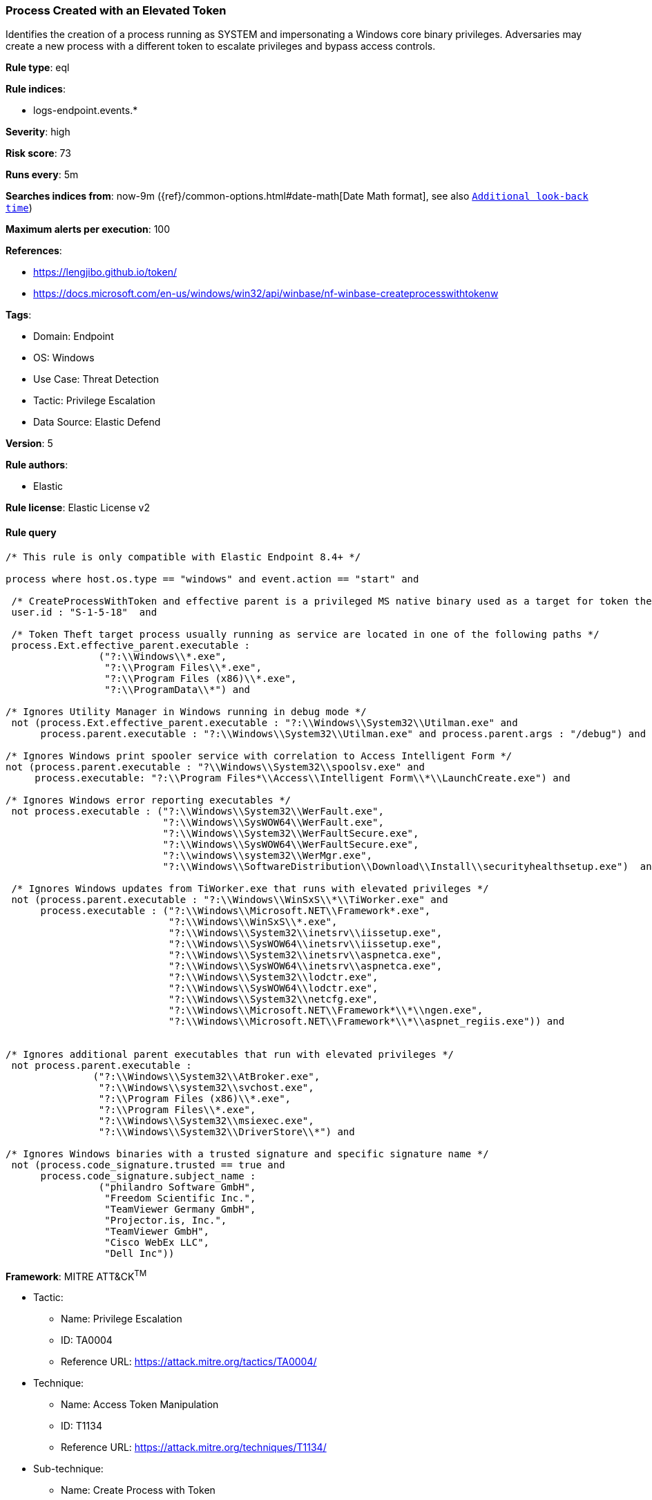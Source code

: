[[prebuilt-rule-8-7-12-process-created-with-an-elevated-token]]
=== Process Created with an Elevated Token

Identifies the creation of a process running as SYSTEM and impersonating a Windows core binary privileges. Adversaries may create a new process with a different token to escalate privileges and bypass access controls.

*Rule type*: eql

*Rule indices*: 

* logs-endpoint.events.*

*Severity*: high

*Risk score*: 73

*Runs every*: 5m

*Searches indices from*: now-9m ({ref}/common-options.html#date-math[Date Math format], see also <<rule-schedule, `Additional look-back time`>>)

*Maximum alerts per execution*: 100

*References*: 

* https://lengjibo.github.io/token/
* https://docs.microsoft.com/en-us/windows/win32/api/winbase/nf-winbase-createprocesswithtokenw

*Tags*: 

* Domain: Endpoint
* OS: Windows
* Use Case: Threat Detection
* Tactic: Privilege Escalation
* Data Source: Elastic Defend

*Version*: 5

*Rule authors*: 

* Elastic

*Rule license*: Elastic License v2


==== Rule query


[source, js]
----------------------------------
/* This rule is only compatible with Elastic Endpoint 8.4+ */

process where host.os.type == "windows" and event.action == "start" and

 /* CreateProcessWithToken and effective parent is a privileged MS native binary used as a target for token theft */
 user.id : "S-1-5-18"  and

 /* Token Theft target process usually running as service are located in one of the following paths */
 process.Ext.effective_parent.executable :
                ("?:\\Windows\\*.exe",
                 "?:\\Program Files\\*.exe",
                 "?:\\Program Files (x86)\\*.exe",
                 "?:\\ProgramData\\*") and

/* Ignores Utility Manager in Windows running in debug mode */
 not (process.Ext.effective_parent.executable : "?:\\Windows\\System32\\Utilman.exe" and
      process.parent.executable : "?:\\Windows\\System32\\Utilman.exe" and process.parent.args : "/debug") and

/* Ignores Windows print spooler service with correlation to Access Intelligent Form */
not (process.parent.executable : "?\\Windows\\System32\\spoolsv.exe" and
     process.executable: "?:\\Program Files*\\Access\\Intelligent Form\\*\\LaunchCreate.exe") and 

/* Ignores Windows error reporting executables */
 not process.executable : ("?:\\Windows\\System32\\WerFault.exe",
                           "?:\\Windows\\SysWOW64\\WerFault.exe",
                           "?:\\Windows\\System32\\WerFaultSecure.exe",
                           "?:\\Windows\\SysWOW64\\WerFaultSecure.exe",
                           "?:\\windows\\system32\\WerMgr.exe",
                           "?:\\Windows\\SoftwareDistribution\\Download\\Install\\securityhealthsetup.exe")  and

 /* Ignores Windows updates from TiWorker.exe that runs with elevated privileges */
 not (process.parent.executable : "?:\\Windows\\WinSxS\\*\\TiWorker.exe" and
      process.executable : ("?:\\Windows\\Microsoft.NET\\Framework*.exe",
                            "?:\\Windows\\WinSxS\\*.exe",
                            "?:\\Windows\\System32\\inetsrv\\iissetup.exe",
                            "?:\\Windows\\SysWOW64\\inetsrv\\iissetup.exe",
                            "?:\\Windows\\System32\\inetsrv\\aspnetca.exe",
                            "?:\\Windows\\SysWOW64\\inetsrv\\aspnetca.exe",
                            "?:\\Windows\\System32\\lodctr.exe",
                            "?:\\Windows\\SysWOW64\\lodctr.exe",
                            "?:\\Windows\\System32\\netcfg.exe",
                            "?:\\Windows\\Microsoft.NET\\Framework*\\*\\ngen.exe",
                            "?:\\Windows\\Microsoft.NET\\Framework*\\*\\aspnet_regiis.exe")) and


/* Ignores additional parent executables that run with elevated privileges */
 not process.parent.executable : 
               ("?:\\Windows\\System32\\AtBroker.exe", 
                "?:\\Windows\\system32\\svchost.exe", 
                "?:\\Program Files (x86)\\*.exe", 
                "?:\\Program Files\\*.exe", 
                "?:\\Windows\\System32\\msiexec.exe",
                "?:\\Windows\\System32\\DriverStore\\*") and

/* Ignores Windows binaries with a trusted signature and specific signature name */
 not (process.code_signature.trusted == true and
      process.code_signature.subject_name : 
                ("philandro Software GmbH", 
                 "Freedom Scientific Inc.", 
                 "TeamViewer Germany GmbH", 
                 "Projector.is, Inc.", 
                 "TeamViewer GmbH", 
                 "Cisco WebEx LLC", 
                 "Dell Inc"))

----------------------------------

*Framework*: MITRE ATT&CK^TM^

* Tactic:
** Name: Privilege Escalation
** ID: TA0004
** Reference URL: https://attack.mitre.org/tactics/TA0004/
* Technique:
** Name: Access Token Manipulation
** ID: T1134
** Reference URL: https://attack.mitre.org/techniques/T1134/
* Sub-technique:
** Name: Create Process with Token
** ID: T1134.002
** Reference URL: https://attack.mitre.org/techniques/T1134/002/
